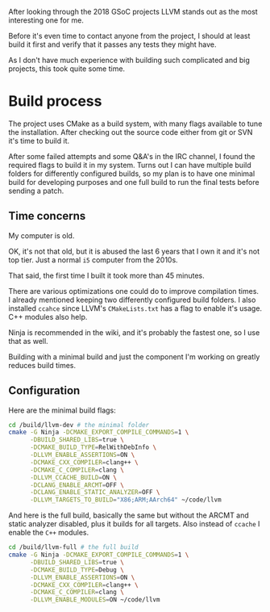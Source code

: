#+BEGIN_COMMENT
.. title: Compiling LLVM
.. slug: compiling-llvm
.. date: 2018-03-21 15:30:55 UTC+02:00
.. tags: 
.. category: 
.. link: 
.. description: 
.. type: text
#+END_COMMENT

After looking through the 2018 GSoC projects LLVM
stands out as the most interesting one for me.

Before it's even time to contact anyone from the
project, I should at least build it first and verify that it passes
any tests they might have.

As I don't have much experience with building such complicated
and big projects, this took quite some time.

* Build process
The project uses CMake as a build system, with many flags available to tune
the installation. After checking out the source code either from git or SVN
it's time to build it.

After some failed attempts and some Q&A's in the IRC channel, I found the required flags
to build it in my system. Turns out I can have multiple build folders for 
differently configured builds, so my plan is to have one minimal build for developing purposes
and one full build to run the final tests before sending a patch.

** Time concerns
My computer is old.

OK, it's not that old, but it is abused the last 6 years that I own it
and it's not top tier. Just a normal ~i5~ computer from the 2010s.

That said, the first time I built it took more than 45 minutes.

There are various optimizations one could do to improve compilation times.
I already mentioned keeping two differently configured build folders.
I also installed ~ccahce~ since LLVM's ~CMakeLists.txt~ has a flag to
enable it's usage. C++ modules also help.

Ninja is recommended in the wiki, and it's probably the fastest one, so I use that as well.

Building with a minimal build and just the component I'm working on
greatly reduces build times.

** Configuration
Here are the minimal build flags:
#+BEGIN_SRC sh
  cd /build/llvm-dev # the minimal folder
  cmake -G Ninja -DCMAKE_EXPORT_COMPILE_COMMANDS=1 \
        -DBUILD_SHARED_LIBS=true \
        -DCMAKE_BUILD_TYPE=RelWithDebInfo \
        -DLLVM_ENABLE_ASSERTIONS=ON \
        -DCMAKE_CXX_COMPILER=clang++ \
        -DCMAKE_C_COMPILER=clang \
        -DLLVM_CCACHE_BUILD=ON \
        -DCLANG_ENABLE_ARCMT=OFF \
        -DCLANG_ENABLE_STATIC_ANALYZER=OFF \
        -DLLVM_TARGETS_TO_BUILD="X86;ARM;AArch64" ~/code/llvm
#+END_SRC

And here is the full build, basically the same but without the ARCMT and static analyzer disabled, plus it builds for all targets.
Also instead of ~ccache~ I enable the ~C++~ modules.

#+BEGIN_SRC sh
  cd /build/llvm-full # the full build
  cmake -G Ninja -DCMAKE_EXPORT_COMPILE_COMMANDS=1 \
        -DBUILD_SHARED_LIBS=true \
        -DCMAKE_BUILD_TYPE=Debug \
        -DLLVM_ENABLE_ASSERTIONS=ON \
        -DCMAKE_CXX_COMPILER=clang++ \
        -DCMAKE_C_COMPILER=clang \
        -DLLVM_ENABLE_MODULES=ON ~/code/llvm
#+END_SRC
